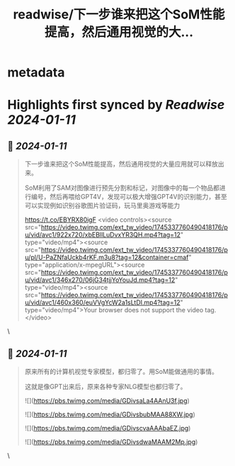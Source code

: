 :PROPERTIES:
:title: readwise/下一步谁来把这个SoM性能提高，然后通用视觉的大...
:END:


* metadata
:PROPERTIES:
:author: [[JefferyTatsuya on Twitter]]
:full-title: "下一步谁来把这个SoM性能提高，然后通用视觉的大..."
:category: [[tweets]]
:url: https://twitter.com/JefferyTatsuya/status/1745338428932403301
:image-url: https://pbs.twimg.com/profile_images/1088218171083878400/cdo7t7mw.jpg
:END:

* Highlights first synced by [[Readwise]] [[2024-01-11]]
** 📌 [[2024-01-11]]
#+BEGIN_QUOTE
下一步谁来把这个SoM性能提高，然后通用视觉的大量应用就可以释放出来。

SoM利用了SAM对图像进行预先分割和标记，对图像中的每一个物品都进行编号，然后再喂给GPT4V，发现可以极大增强GPT4V的识别能力，甚至可以实现例如识别谷歌图片验证码，玩马里奥游戏等能力

https://t.co/EBYRX80igF <video controls><source src="https://video.twimg.com/ext_tw_video/1745337760490418176/pu/vid/avc1/922x720/xbEBllLuDvxYR3QH.mp4?tag=12" type="video/mp4"><source src="https://video.twimg.com/ext_tw_video/1745337760490418176/pu/pl/U-PaZNfaUckb4rKF.m3u8?tag=12&container=cmaf" type="application/x-mpegURL"><source src="https://video.twimg.com/ext_tw_video/1745337760490418176/pu/vid/avc1/346x270/06jG34tjjYoYouJd.mp4?tag=12" type="video/mp4"><source src="https://video.twimg.com/ext_tw_video/1745337760490418176/pu/vid/avc1/460x360/euVVgYcW2a1sLtDI.mp4?tag=12" type="video/mp4">Your browser does not support the video tag.</video> 
#+END_QUOTE\
** 📌 [[2024-01-11]]
#+BEGIN_QUOTE
原来所有的计算机视觉专家模型，都归零了。用SoM能做通用的事情。

这就是像GPT出来后，原来各种专家NLG模型也都归零了。 

![](https://pbs.twimg.com/media/GDivsaLa4AAnU3f.jpg) 

![](https://pbs.twimg.com/media/GDivsbubMAA88XW.jpg) 

![](https://pbs.twimg.com/media/GDivscvaAAAbaEZ.jpg) 

![](https://pbs.twimg.com/media/GDivsdwaMAAM2Mp.jpg) 
#+END_QUOTE\